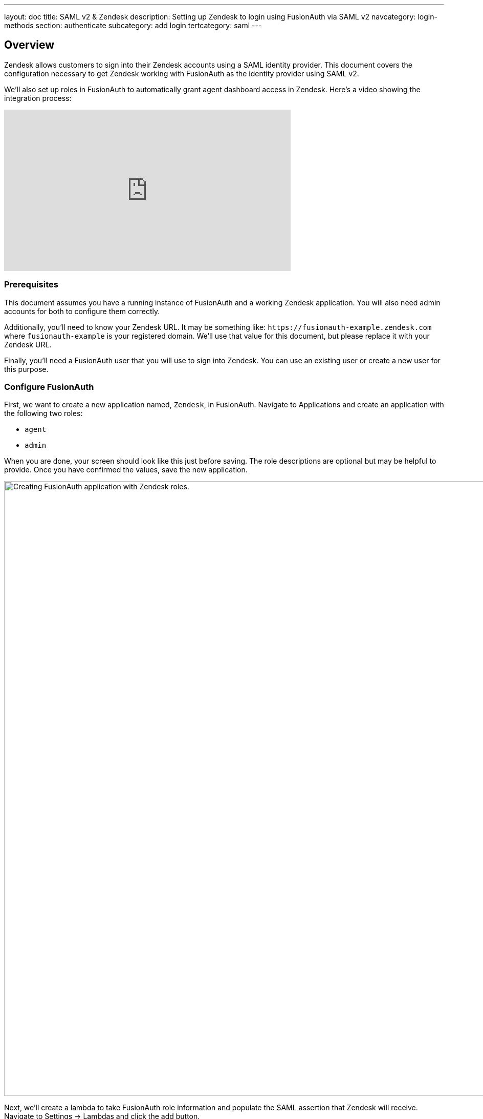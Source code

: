 ---
layout: doc
title: SAML v2 & Zendesk
description: Setting up Zendesk to login using FusionAuth via SAML v2
navcategory: login-methods
section: authenticate
subcategory: add login
tertcategory: saml
---

== Overview
Zendesk allows customers to sign into their Zendesk accounts using a SAML identity provider. This document covers the configuration necessary to get Zendesk working with FusionAuth as the identity provider using SAML v2.

We'll also set up roles in FusionAuth to automatically grant agent dashboard access in Zendesk. Here's a video showing the integration process:

video::QYuTOD8wjZU[youtube,width=560,height=315]

=== Prerequisites

This document assumes you have a running instance of FusionAuth and a working Zendesk application. You will also need admin accounts for both to configure them correctly.

Additionally, you'll need to know your Zendesk URL. It may be something like: `\https://fusionauth-example.zendesk.com` where `fusionauth-example` is your registered domain. We'll use that value for this document, but please replace it with your Zendesk URL.

Finally, you'll need a FusionAuth user that you will use to sign into Zendesk. You can use an existing user or create a new user for this purpose.

=== Configure FusionAuth

First, we want to create a new application named, `Zendesk`, in FusionAuth. Navigate to [breadcrumb]#Applications# and create an application with the following two roles:

* `agent`
* `admin`

When you are done, your screen should look like this just before saving. The role descriptions are optional but may be helpful to provide. Once you have confirmed the values, save the new application.

image::samlv2/zendesk/create-application-and-roles.png[Creating FusionAuth application with Zendesk roles.,width=1200,role=shadowed]

Next, we'll create a lambda to take FusionAuth role information and populate the SAML assertion that Zendesk will receive. Navigate to [breadcrumb]#Settings -> Lambdas# and click the add button.

* Name the lambda `Populate Zendesk roles`.
* Set the type to `SAML v2 populate`.
* Add the following function body:
+
[source,javascript]
----
function populate(samlResponse, user, registration) {
  if (registration && registration.roles) {
    samlResponse.assertion.attributes.role = registration.roles;
  }
}
----

.{nbsp} +

When this lambda function is executed, it will set the users' roles in the SAML assertion to the roles found in the registration. These roles are the ones assigned by FusionAuth for the Zendesk FusionAuth application. If no roles are assigned, Zendesk treats the user as an end user, not an agent or an admin.

image::samlv2/zendesk/create-role-lambda.png[Creating a lambda to populate roles.,width=1200,role=shadowed]

Click save, and then return to the `Zendesk` FusionAuth application by navigating to [breadcrumb]#Applications#

* Edit the application.
* Go to the SAML tab.
* Enable SAML.

To configure SAML, use the following settings, replacing `fusionauth-example` with your actual Zendesk domain.

* [field]#Issuer# : `\https://fusionauth-example.zendesk.com`, note that there is no trailing slash.
* [field]#Audience# : Leave this blank.
* [field]#Callback URL (ACS)# : `\https://fusionauth-example.zendesk.com/access/saml/`
* [field]#Logout URL# : A location that users should be sent to after they sign out of Zendesk.
* [field]#Signing Key# : Either select an existing key or let FusionAuth create a new one.
* [field]#XML signature canonicalization method# : `Exclusive with comments`
* [field]#Response populate lambda# : Choose the previously created lambda named `Populate Zendesk roles`.

image::samlv2/zendesk/saml-config.png[Application SAML configuration.,width=1200,role=shadowed top-cropped]

Click save. Now view the application configuration and scroll down to the `SAML v2 Integration details` section.  Copy the following information:

* `Login URL`
* `Logout URL`

image::samlv2/zendesk/saml-details-for-application.png[The SAML Integration Details.,width=1200,role=shadowed]

Next, navigate to [breadcrumb]#Users# to edit the user you have previously set up or create a new one. Create a registration to add that user to the `Zendesk` application and give them the appropriate role. If you don't give them an `admin` or `agent` role, they'll default to a `user` Zendesk role.

Finally, go to [breadcrumb]#Settings -> Key Master# and view the `Signing Key` you created or chose. Copy the `Fingerprint (SHA-256)` value. This will be something like `FF:74:12:A5:40:67:E9:90:24:FC:95:07:FC:B7:E6:36:9B:26:75:6B:24:9D:3E:49:0A:43:4D:BC:03:00:DD:AA`.

image::samlv2/zendesk/fingerprint-for-zendesk.png[The required certificate fingerprint.,width=1200,role=shadowed]

=== Configure Zendesk

The https://support.zendesk.com/hc/en-us/articles/203663676[general Zendesk SSO instructions] are worth reading.

To configure Zendesk to use FusionAuth to manage your users, head to your application's security center, then to the `Single sign-on` section. This is a direct URL to that section: `\https://fusionauth-example.zendesk.com/admin/security/sso`

Enable SAML, then configure it.

* The [field]#SAML SSO URL# is the `Login URL` previously copied.
* The [field]#Remote Logout URL# is the `Logout URL` previously copied.
* The [field]#Certificate fingerprint# is the `Fingerprint (SHA-256)` value previously copied.

image::samlv2/zendesk/zendesk-saml-config.png[The Zendesk SSO configuration screen.,width=1200,role=shadowed]

Save the SAML configuration. The next step is to allow users to log in using the SAML integration. You can choose to let end users, staff, or both use single sign-on.

Proceed to the `Staff members` section. Check `External authentication` and select `Single sign-on`. You should see that SAML is enabled. Save the configuration.

Navigate to the `End users` section. Check `External authentication`. You should see that SAML is enabled. Save the configuration.

You can also uncheck `Zendesk Authentication` in these two sections to ensure that users are managed only in FusionAuth. 


=== Log in

Open a different browser and go to your Zendesk URL: `\https://fusionauth-example.zendesk.com/`.

Enter the user credentials previously configured in FusionAuth.

You should arrive at a screen appropriate to the role of the user (Help Center for end users, the Zendesk dashboard for others).

=== Troubleshooting

Admin users will be able to access their dashboard at `\https://fusionauth-example.zendesk.com/access/normal` should FusionAuth be unavailable for any reason. There's more information at the https://support.zendesk.com/hc/en-us/articles/115006925348-Accessing-your-Zendesk-account-when-your-SSO-service-is-down[Zendesk help center].

Ensure that the `Issuer` setting has no trailing slash and exactly matches your Zendesk URL.

Make sure you are connecting over TLS. All Zendesk-bound traffic must be secure.

When troubleshooting, turn on SAML debugging at the application level and lambda debugging for the populate lambda. Use `console.log` statements in the lambda if needed.

New users are assigned the Zendesk `user` role if they have no FusionAuth role. By default, such users are sent to the Zendesk Help Center after sign in, which is not enabled by default in new Zendesk accounts. If this is the case, you'll get an error message.

If you have reached the license limit for your Zendesk account and you try to authenticate with a new user with the `agent` role, you'll be automatically logged out by Zendesk and arrive back at the FusionAuth login screen with no error message displayed.
